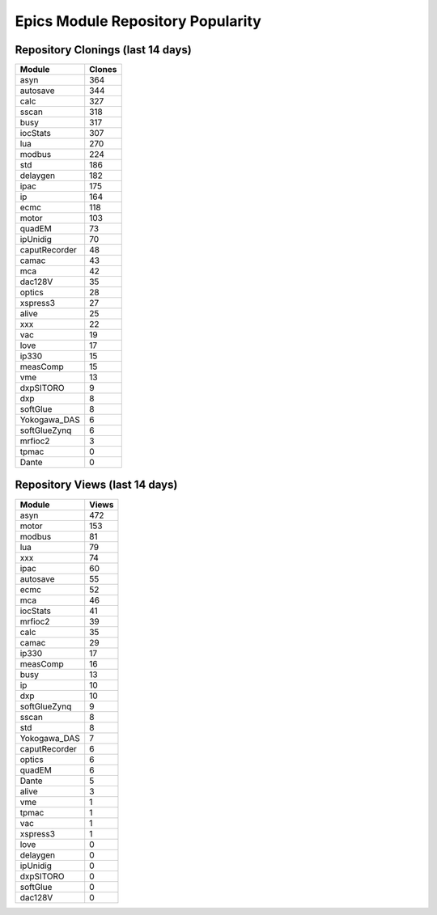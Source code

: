 ==================================
Epics Module Repository Popularity
==================================



Repository Clonings (last 14 days)
----------------------------------
.. csv-table::
   :header: Module, Clones

   asyn, 364
   autosave, 344
   calc, 327
   sscan, 318
   busy, 317
   iocStats, 307
   lua, 270
   modbus, 224
   std, 186
   delaygen, 182
   ipac, 175
   ip, 164
   ecmc, 118
   motor, 103
   quadEM, 73
   ipUnidig, 70
   caputRecorder, 48
   camac, 43
   mca, 42
   dac128V, 35
   optics, 28
   xspress3, 27
   alive, 25
   xxx, 22
   vac, 19
   love, 17
   ip330, 15
   measComp, 15
   vme, 13
   dxpSITORO, 9
   dxp, 8
   softGlue, 8
   Yokogawa_DAS, 6
   softGlueZynq, 6
   mrfioc2, 3
   tpmac, 0
   Dante, 0



Repository Views (last 14 days)
-------------------------------
.. csv-table::
   :header: Module, Views

   asyn, 472
   motor, 153
   modbus, 81
   lua, 79
   xxx, 74
   ipac, 60
   autosave, 55
   ecmc, 52
   mca, 46
   iocStats, 41
   mrfioc2, 39
   calc, 35
   camac, 29
   ip330, 17
   measComp, 16
   busy, 13
   ip, 10
   dxp, 10
   softGlueZynq, 9
   sscan, 8
   std, 8
   Yokogawa_DAS, 7
   caputRecorder, 6
   optics, 6
   quadEM, 6
   Dante, 5
   alive, 3
   vme, 1
   tpmac, 1
   vac, 1
   xspress3, 1
   love, 0
   delaygen, 0
   ipUnidig, 0
   dxpSITORO, 0
   softGlue, 0
   dac128V, 0
